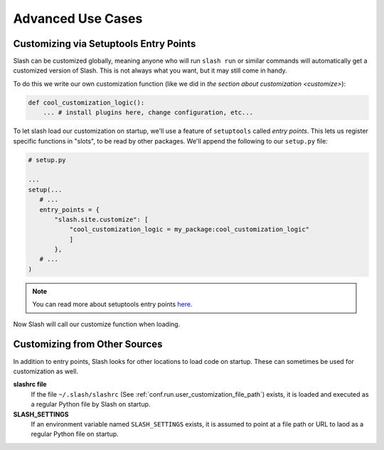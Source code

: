 .. _advanced:

Advanced Use Cases
==================

Customizing via Setuptools Entry Points
---------------------------------------

Slash can be customized globally, meaning anyone who will run ``slash run`` or similar commands will automatically get a customized version of Slash. This is not always what you want, but it may still come in handy.

To do this we write our own customization function (like we did in `the section about customization <customize>`):

.. code-block:: python

 def cool_customization_logic():
     ... # install plugins here, change configuration, etc...


To let slash load our customization on startup, we'll use a feature of ``setuptools`` called *entry points*. This lets us register specific functions in "slots", to be read by other packages. We'll append the following to our ``setup.py`` file:

.. code-block:: python

 # setup.py
 
 ...
 setup(...
    # ...
    entry_points = {
        "slash.site.customize": [
            "cool_customization_logic = my_package:cool_customization_logic"
            ]
        },
    # ...
 )

.. note:: You can read more about setuptools entry points `here <http://stackoverflow.com/questions/774824/explain-python-entry-points>`_.

Now Slash will call our customize function when loading.

Customizing from Other Sources
------------------------------

In addition to entry points, Slash looks for other locations to load code on startup. These can sometimes be used for customization as well.

**slashrc file**
  If the file ``~/.slash/slashrc`` (See :ref:`conf.run.user_customization_file_path`) exists, it is loaded and executed as a regular Python file by Slash on startup.

**SLASH_SETTINGS**
  If an environment variable named ``SLASH_SETTINGS`` exists, it is assumed to point at a file path or URL to laod as a regular Python file on startup.



